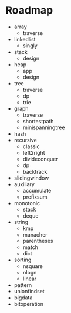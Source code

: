 * Roadmap
+ array
  + traverse
+ linkedlist
  + singly
+ stack
  + design
+ heap
  + app
  + design
+ tree
  + traverse
  + dp
  + trie
+ graph
  + traverse
  + shortestpath
  + minispanningtree
+ hash
+ recursive
  + classic
  + left2right
  + divideconquer
  + dp
  + backtrack
+ slidingwindow
+ auxiliary
  + accumulate
  + prefixsum
+ monotonic
  + stack
  + deque
+ string
  + kmp
  + manacher
  + parentheses
  + match
  + dict
+ sorting
  + nsquare
  + nlogn
  + linear
+ pattern
+ unionfindset
+ bigdata
+ bitoperation
